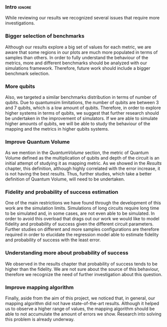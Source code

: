 
*** Intro                                                          :ignore:

While reviewing our results we recognized several issues that require more investigations.
# These topics are deferred to future work.

*** Bigger selection of benchmarks

# [Enlarge the study with more samples and more cases (different number of qubits)]

Although our results explore a big set of values for each metric, we are aware that some regions in our plots are much more populated in terms of samples than others.
In order to fully understand the behaviour of the metrics, more and different benchmarks should be analyzed with our simulations framework.
Therefore, future work should include a bigger benchmark selection.

*** More qubits

Also, we targeted a similar benchmarks distribution in terms of number of qubits.
Due to quantumsim limitations, the number of qubits are between 3 and 7 qubits, which is a low amount of qubits.
Therefore, in order to explore higher systems in terms of qubits, we suggest that further research should be undertaken in the improvement of simulators.
If we are able to simulate higher amounts of qubits, we will be able to study the behaviour of the mapping and the metrics in higher qubits systems.

*** Improve Quantum Volume

As we mention in the \hyperref[]{Quantum Volume} section, the metric of Quantum Volume defined as the multiplication of qubits and depth of the circuit is an initial attempt of studying it as mapping metric.
As we showed in the \hyperref[]{Results} chapter, this definition, although highly correlated with the error increase, it is not having the best results.
Thus, further studies, which take a better definition of Quantum Volume, will need to be undertaken.

*** Fidelity and probability of success estimation

# [Regression]
# [General regression formula for fidelity an probability of success]

One of the main restrictions we have found through the development of this work are the simulation limits.
Simulations of long circuits require long time to be simulated and, in some cases, are not even able to be simulated.
In order to avoid this overload that drags out our work we would like to model fidelity and probability of success given the different circuit parameters.
Further studies on different and more samples configurations are therefore required in order to elucidate the regression model able to estimate fidelity and probability of success with the least error.

*** Understanding more about probability of success

# [Investigate why the Probability of success is always higher than fidelity]
We observed in the results chapter that probability of success tends to be higher than the fidelity.
We are not sure about the source of this behaviour, therefore we recognize the need of further investigation about this question.

*** Improve mapping algorithm

Finally, aside from the aim of this project, we noticed that, in general, our mapping algorithm did not have state-of-the-art results.
Although it helped us to observe a higher range of values, the mapping algorithm should be able to not accumulate the amount of errors we show.
Research into solving this problem is already underway.
